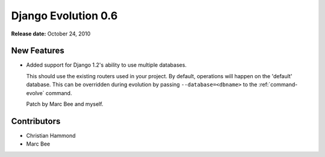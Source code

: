 ====================
Django Evolution 0.6
====================

**Release date:** October 24, 2010


New Features
============

* Added support for Django 1.2's ability to use multiple databases.

  This should use the existing routers used in your project. By default,
  operations will happen on the 'default' database. This can be overridden
  during evolution by passing ``--database=<dbname>`` to the
  :ref:`command-evolve` command.

  Patch by Marc Bee and myself.


Contributors
============

* Christian Hammond
* Marc Bee
